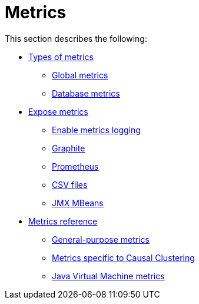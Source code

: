 [role=enterprise-edition]
[[metrics]]
= Metrics
:description: This section describes the Neo4j metrics output facilities. 

This section describes the following:

* xref:monitoring/metrics/types.adoc[Types of metrics]
** xref:monitoring/metrics/types.adoc#metrics-global[Global metrics]
** xref:monitoring/metrics/types.adoc#metrics-database[Database metrics]
* xref:monitoring/metrics/expose.adoc[Expose metrics]
** xref:monitoring/metrics/expose.adoc#metrics-enable[Enable metrics logging]
** xref:monitoring/metrics/expose.adoc#metrics-graphite[Graphite]
** xref:monitoring/metrics/expose.adoc#metrics-prometheus[Prometheus]
** xref:monitoring/metrics/expose.adoc#metrics-csv[CSV files]
** xref:monitoring/metrics/expose.adoc#metrics-jmx[JMX MBeans]
* xref:monitoring/metrics/reference.adoc[Metrics reference]
** xref:monitoring/metrics/reference.adoc#metrics-general-purpose[General-purpose metrics]
** xref:monitoring/metrics/reference.adoc#causal-clustering-metrics[Metrics specific to Causal Clustering]
** xref:monitoring/metrics/reference.adoc#jvm-metrics[Java Virtual Machine metrics]



